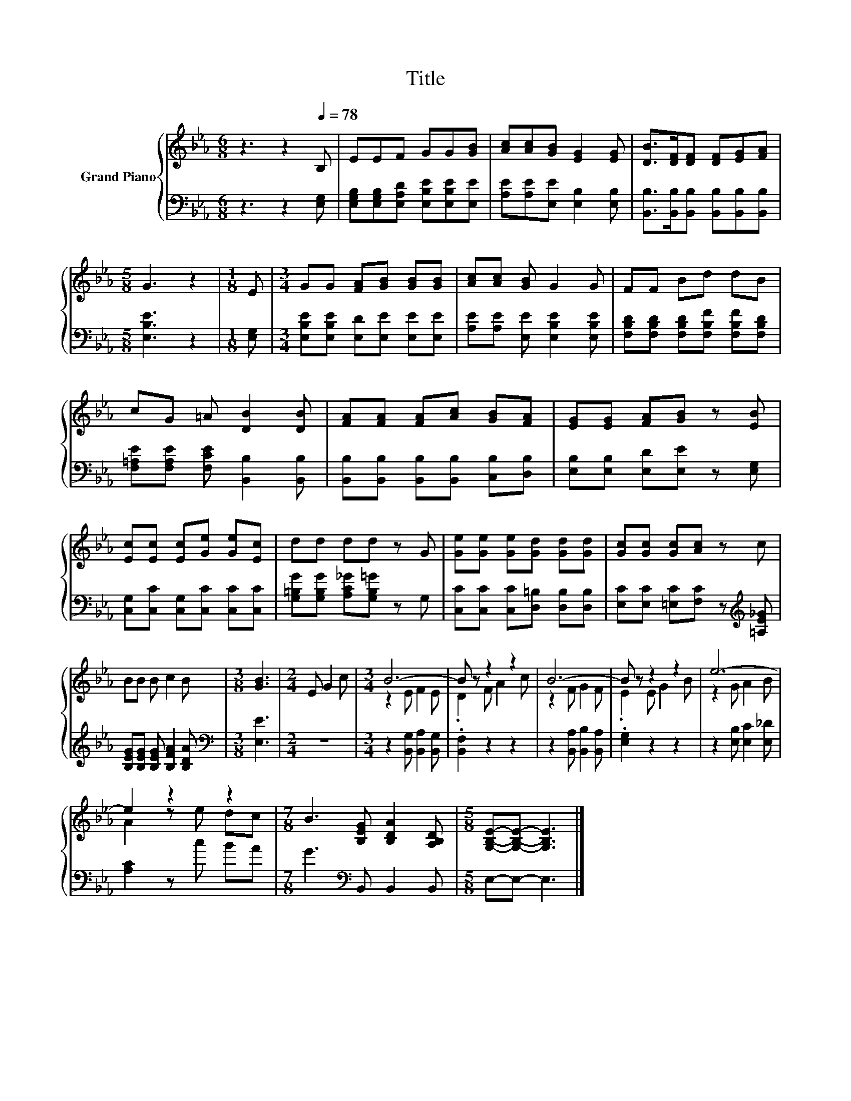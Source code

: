 X:1
T:Title
%%score { ( 1 3 ) | 2 }
L:1/8
M:6/8
K:Eb
V:1 treble nm="Grand Piano"
V:3 treble 
V:2 bass 
V:1
 z3 z2[Q:1/4=78] B, | EEF GG[GB] | [Ac][Ac][GB] [EG]2 [EG] | [DB]>[DF][DF] [DF][EG][FA] | %4
[M:5/8] G3 z2 |[M:1/8] E |[M:3/4] GG [FA][GB] [GB][GB] | [Ac][Ac] [GB] G2 G | FF Bd dB | %9
 cG =A [DB]2 [DB] | [FA][FA] [FA][Ac] [GB][FA] | [EG][EG] [FA][GB] z [EB] | %12
 [Ec][Ec] [Ec][Ge] [Ge][Ec] | dd dd z G | [Ge][Ge] [Ge][Gd] [Gd][Gd] | [Gc][Gc] [Gc][Ac] z c | %16
 BB B c2 B |[M:3/8] [GB]3 |[M:2/4] E G2 c |[M:3/4] B6- | B z z2 z2 | B6- | B z z2 z2 | e6- | %24
 e2 z2 z2 |[M:7/8] B3 [B,EG] [B,DA]2 [A,B,D] |[M:5/8] [G,B,E]-[G,B,E]- [G,B,E]3 |] %27
V:2
 z3 z2 [E,G,] | [E,G,B,][E,G,B,][E,A,D] [E,B,E][E,B,E][E,E] | [A,E][A,E][E,E] [E,B,]2 [E,B,] | %3
 [B,,B,]>[B,,B,][B,,B,] [B,,B,][B,,B,][B,,B,] |[M:5/8] [E,B,E]3 z2 |[M:1/8] [E,G,] | %6
[M:3/4] [E,B,E][E,B,E] [E,D][E,E] [E,E][E,E] | [A,E][A,E] [E,E] [E,B,E]2 [E,B,E] | %8
 [F,B,D][F,B,D] [F,B,D][F,B,F] [F,B,F][F,B,D] | [F,=A,E][F,A,E] [F,CE] [B,,B,]2 [B,,B,] | %10
 [B,,B,][B,,B,] [B,,B,][B,,B,] [C,B,][D,B,] | [E,B,][E,B,] [E,D][E,E] z [E,G,] | %12
 [C,G,][C,C] [C,G,][C,C] [C,C][C,C] | [G,=B,G][G,B,G] [A,C_G][G,B,=G] z G, | %14
 [C,C][C,C] [C,C][D,=B,] [D,B,][D,B,] | [E,C][E,C] [=E,C][F,C] z[K:treble] [=A,E_G] | %16
 [B,EG][B,EG] [B,EG] [B,FA]2 [B,DA] |[M:3/8][K:bass] [E,E]3 |[M:2/4] z4 | %19
[M:3/4] z2 [B,,G,] [B,,A,]2 [B,,G,] | .[B,,F,]2 z2 z2 | z2 [B,,A,] [B,,B,]2 [B,,A,] | %22
 .[E,G,]2 z2 z2 | z2 [E,B,] [E,C]2 [E,_D] | [A,C]2 z c BA |[M:7/8] G3[K:bass] B,, B,,2 B,, | %26
[M:5/8] E,-E,- E,3 |] %27
V:3
 x6 | x6 | x6 | x6 |[M:5/8] x5 |[M:1/8] x |[M:3/4] x6 | x6 | x6 | x6 | x6 | x6 | x6 | x6 | x6 | %15
 x6 | x6 |[M:3/8] x3 |[M:2/4] x4 |[M:3/4] z2 E F2 E | .D2 F A2 c | z2 F G2 F | .E2 E G2 B | %23
 z2 G A2 B | A2 z e dc |[M:7/8] x7 |[M:5/8] x5 |] %27

